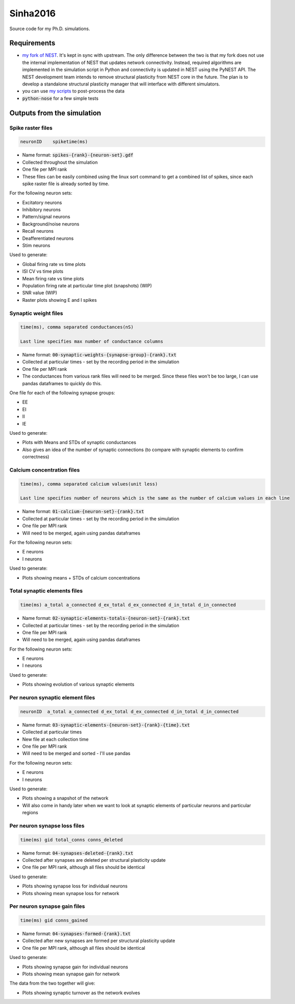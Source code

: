Sinha2016
---------

Source code for my Ph.D. simulations.

Requirements
============

- `my fork of NEST <https://github.com/sanjayankur31/nest-simulator>`__.
  It's kept in sync with upstream. The only difference between the two is that my fork does not use the internal implementation of NEST that updates network connectivity. Instead, required algorithms are implemented in the simulation script in Python and connectivity is updated in NEST using the PyNEST API. 
  The NEST development team intends to remove structural plasticity from NEST core in the future. The plan is to develop a standalone structural plasticity manager that will interface with different simulators.

- you can use `my scripts <https://github.com/sanjayankur31/Sinha2016-scripts>`__ to post-process the data
- :code:`python-nose` for a few simple tests

Outputs from the simulation
============================

Spike raster files
~~~~~~~~~~~~~~~~~~~

.. code:: text

    neuronID    spiketime(ms)

- Name format: :code:`spikes-{rank}-{neuron-set}.gdf`
- Collected throughout the simulation
- One file per MPI rank
- These files can be easily combined using the linux sort command to get a combined list of spikes, since each spike raster file is already sorted by time.

For the following neuron sets:

- Excitatory neurons
- Inhibitory neurons
- Pattern/signal neurons
- Background/noise neurons
- Recall neurons
- Deafferentiated neurons
- Stim neurons

Used to generate:

- Global firing rate vs time plots
- ISI CV vs time plots
- Mean firing rate vs time plots
- Population firing rate at particular time plot (snapshots) (WIP)
- SNR value (WIP)
- Raster plots showing E and I spikes

Synaptic weight files
~~~~~~~~~~~~~~~~~~~~~~

.. code:: text

    time(ms), comma separated conductances(nS)

    Last line specifies max number of conductance columns

- Name format: :code:`00-synaptic-weights-{synapse-group}-{rank}.txt`
- Collected at particular times - set by the recording period in the simulation
- One file per MPI rank
- The conductances from various rank files will need to be merged. Since these files won't be too large, I can use pandas dataframes to quickly do this.

One file for each of the following synapse groups:

- EE
- EI
- II
- IE

Used to generate:

- Plots with Means and STDs of synaptic conductances
- Also gives an idea of the number of synaptic connections (to compare with synaptic elements to confirm correctness)

Calcium concentration files
~~~~~~~~~~~~~~~~~~~~~~~~~~~

.. code:: text

    time(ms), comma separated calcium values(unit less)

    Last line specifies number of neurons which is the same as the number of calcium values in each line

- Name format: :code:`01-calcium-{neuron-set}-{rank}.txt`
- Collected at particular times - set by the recording period in the simulation
- One file per MPI rank
- Will need to be merged, again using pandas dataframes

For the following neuron sets:

- E neurons
- I neurons

Used to generate:

- Plots showing means + STDs of calcium concentrations


Total synaptic elements files
~~~~~~~~~~~~~~~~~~~~~~~~~~~~~~~

.. code:: text

    time(ms) a_total a_connected d_ex_total d_ex_connected d_in_total d_in_connected

- Name format: :code:`02-synaptic-elements-totals-{neuron-set}-{rank}.txt`
- Collected at particular times - set by the recording period in the simulation
- One file per MPI rank
- Will need to be merged, again using pandas dataframes

For the following neuron sets:

- E neurons
- I neurons

Used to generate:

- Plots showing evolution of various synaptic elements

Per neuron synaptic element files
~~~~~~~~~~~~~~~~~~~~~~~~~~~~~~~~~~~

.. code:: text

    neuronID  a_total a_connected d_ex_total d_ex_connected d_in_total d_in_connected

- Name format: :code:`03-synaptic-elements-{neuron-set}-{rank}-{time}.txt`
- Collected at particular times
- New file at each collection time
- One file per MPI rank
- Will need to be merged and sorted - I'll use pandas

For the following neuron sets:

- E neurons
- I neurons

Used to generate:

- Plots showing a snapshot of the network
- Will also come in handy later when we want to look at synaptic elements of particular neurons and particular regions


Per neuron synapse loss files
~~~~~~~~~~~~~~~~~~~~~~~~~~~~~~

.. code:: text

    time(ms) gid total_conns conns_deleted

- Name format: :code:`04-synapses-deleted-{rank}.txt`
- Collected after synapses are deleted per structural plasticity update
- One file per MPI rank, although all files should be identical

Used to generate:

- Plots showing synapse loss for individual neurons
- Plots showing mean synapse loss for network

Per neuron synapse gain files
~~~~~~~~~~~~~~~~~~~~~~~~~~~~~~

.. code:: text

    time(ms) gid conns_gained

- Name format: :code:`04-synapses-formed-{rank}.txt`
- Collected after new synapses are formed per structural plasticity update
- One file per MPI rank, although all files should be identical

Used to generate:

- Plots showing synapse gain for individual neurons
- Plots showing mean synapse gain for network

The data from the two together will give:

- Plots showing synaptic turnover as the network evolves
